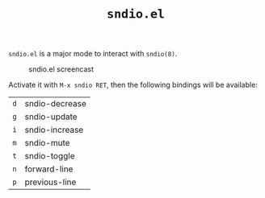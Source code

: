 #+TITLE: =sndio.el=

=sndio.el= is a major mode to interact with =sndio(8)=.

#+CAPTION: sndio.el screencast
#+NAME: screencast.png
[[file:screencast.gif]]

Activate it with =M-x sndio RET=, then the following bindings will be available:

| =d= | sndio-decrease |
| =g= | sndio-update   |
| =i= | sndio-increase |
| =m= | sndio-mute     |
| =t= | sndio-toggle   |
| =n= | forward-line   |
| =p= | previous-line  |
